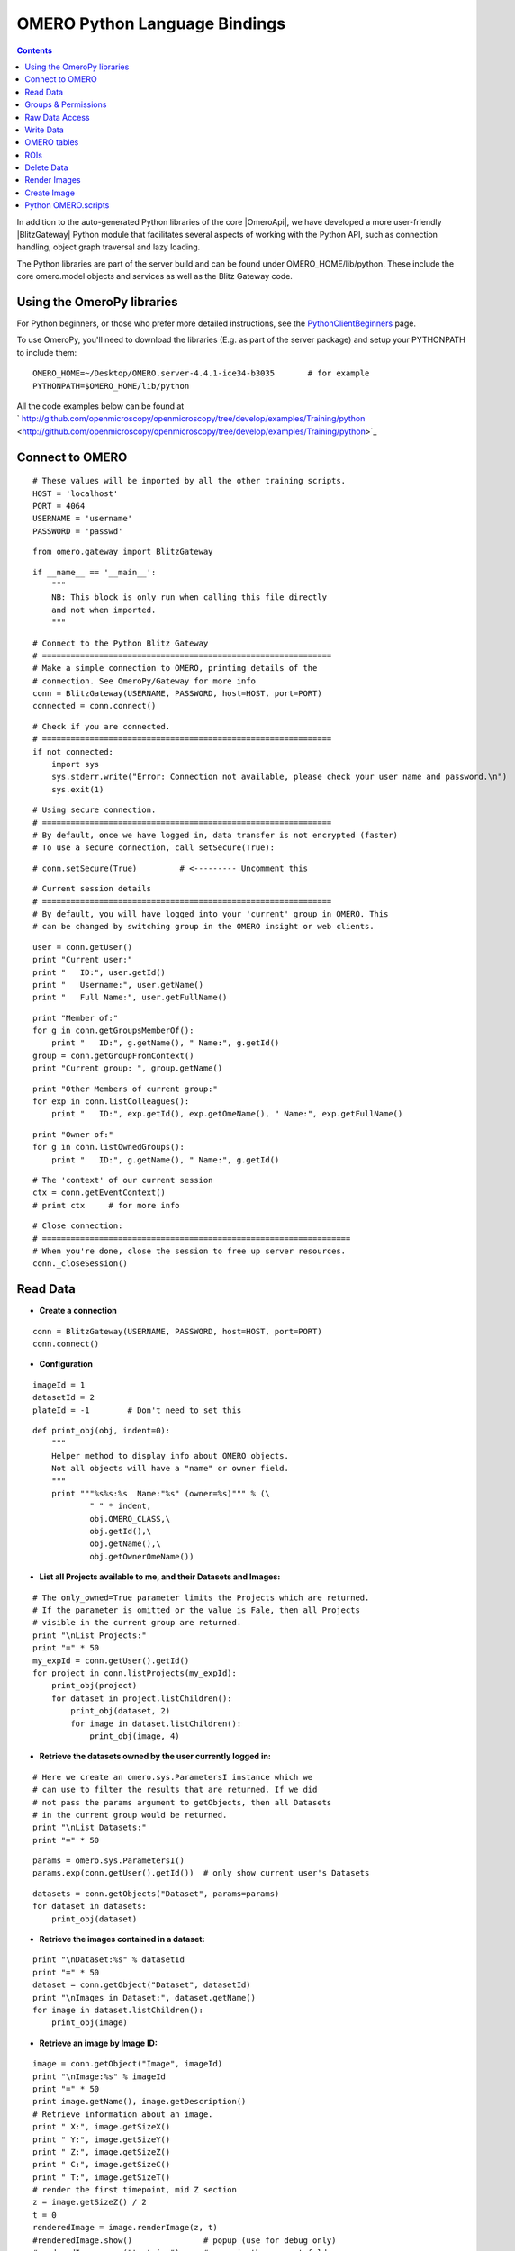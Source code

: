 .. _developers/Omero/Python:

OMERO Python Language Bindings
==============================

.. contents::

In addition to the auto-generated Python libraries of the core |OmeroApi|, 
we have developed a more user-friendly |BlitzGateway| Python module that
facilitates several aspects of working with the Python API, such as
connection handling, object graph traversal and lazy loading.

The Python libraries are part of the server build and can be found under
OMERO\_HOME/lib/python. These include the core omero.model objects and
services as well as the Blitz Gateway code.

Using the OmeroPy libraries
---------------------------

For Python beginners, or those who prefer more detailed instructions,
see the `PythonClientBeginners </ome/wiki/PythonClientBeginners>`_ page.

To use OmeroPy, you'll need to download the libraries (E.g. as part of
the server package) and setup your PYTHONPATH to include them:

::

      OMERO_HOME=~/Desktop/OMERO.server-4.4.1-ice34-b3035       # for example
      PYTHONPATH=$OMERO_HOME/lib/python

All the code examples below can be found at
` http://github.com/openmicroscopy/openmicroscopy/tree/develop/examples/Training/python <http://github.com/openmicroscopy/openmicroscopy/tree/develop/examples/Training/python>`_

Connect to OMERO
----------------

::

    # These values will be imported by all the other training scripts.
    HOST = 'localhost'
    PORT = 4064
    USERNAME = 'username'
    PASSWORD = 'passwd' 

::

    from omero.gateway import BlitzGateway 

::

    if __name__ == '__main__':
        """
        NB: This block is only run when calling this file directly
        and not when imported.
        """ 

::

        # Connect to the Python Blitz Gateway
        # =============================================================
        # Make a simple connection to OMERO, printing details of the
        # connection. See OmeroPy/Gateway for more info
        conn = BlitzGateway(USERNAME, PASSWORD, host=HOST, port=PORT)
        connected = conn.connect() 

::

        # Check if you are connected.
        # =============================================================
        if not connected:
            import sys
            sys.stderr.write("Error: Connection not available, please check your user name and password.\n")
            sys.exit(1) 

::

        # Using secure connection.
        # =============================================================
        # By default, once we have logged in, data transfer is not encrypted (faster)
        # To use a secure connection, call setSecure(True): 

::

        # conn.setSecure(True)         # <--------- Uncomment this 

::

        # Current session details
        # =============================================================
        # By default, you will have logged into your 'current' group in OMERO. This
        # can be changed by switching group in the OMERO insight or web clients. 

::

        user = conn.getUser()
        print "Current user:"
        print "   ID:", user.getId()
        print "   Username:", user.getName()
        print "   Full Name:", user.getFullName() 

::

        print "Member of:"
        for g in conn.getGroupsMemberOf():
            print "   ID:", g.getName(), " Name:", g.getId()
        group = conn.getGroupFromContext()
        print "Current group: ", group.getName() 

::

        print "Other Members of current group:"
        for exp in conn.listColleagues():
            print "   ID:", exp.getId(), exp.getOmeName(), " Name:", exp.getFullName() 

::

        print "Owner of:"
        for g in conn.listOwnedGroups():
            print "   ID:", g.getName(), " Name:", g.getId() 

::

        # The 'context' of our current session
        ctx = conn.getEventContext()
        # print ctx     # for more info 

::

        # Close connection:
        # =================================================================
        # When you're done, close the session to free up server resources.
        conn._closeSession() 

Read Data
---------

-  **Create a connection**

::

    conn = BlitzGateway(USERNAME, PASSWORD, host=HOST, port=PORT)
    conn.connect() 

-  **Configuration**

::

    imageId = 1
    datasetId = 2
    plateId = -1        # Don't need to set this 

::

    def print_obj(obj, indent=0):
        """
        Helper method to display info about OMERO objects.
        Not all objects will have a "name" or owner field.
        """
        print """%s%s:%s  Name:"%s" (owner=%s)""" % (\
                " " * indent,
                obj.OMERO_CLASS,\
                obj.getId(),\
                obj.getName(),\
                obj.getOwnerOmeName()) 

-  **List all Projects available to me, and their Datasets and Images:**

::

    # The only_owned=True parameter limits the Projects which are returned.
    # If the parameter is omitted or the value is Fale, then all Projects
    # visible in the current group are returned.
    print "\nList Projects:"
    print "=" * 50
    my_expId = conn.getUser().getId()
    for project in conn.listProjects(my_expId):
        print_obj(project)
        for dataset in project.listChildren():
            print_obj(dataset, 2)
            for image in dataset.listChildren():
                print_obj(image, 4) 

-  **Retrieve the datasets owned by the user currently logged in:**

::

    # Here we create an omero.sys.ParametersI instance which we
    # can use to filter the results that are returned. If we did
    # not pass the params argument to getObjects, then all Datasets
    # in the current group would be returned.
    print "\nList Datasets:"
    print "=" * 50 

::

    params = omero.sys.ParametersI()
    params.exp(conn.getUser().getId())  # only show current user's Datasets 

::

    datasets = conn.getObjects("Dataset", params=params)
    for dataset in datasets:
        print_obj(dataset) 

-  **Retrieve the images contained in a dataset:**

::

    print "\nDataset:%s" % datasetId
    print "=" * 50
    dataset = conn.getObject("Dataset", datasetId)
    print "\nImages in Dataset:", dataset.getName()
    for image in dataset.listChildren():
        print_obj(image) 

-  **Retrieve an image by Image ID:**

::

    image = conn.getObject("Image", imageId)
    print "\nImage:%s" % imageId
    print "=" * 50
    print image.getName(), image.getDescription()
    # Retrieve information about an image.
    print " X:", image.getSizeX()
    print " Y:", image.getSizeY()
    print " Z:", image.getSizeZ()
    print " C:", image.getSizeC()
    print " T:", image.getSizeT()
    # render the first timepoint, mid Z section
    z = image.getSizeZ() / 2
    t = 0
    renderedImage = image.renderImage(z, t)
    #renderedImage.show()               # popup (use for debug only)
    #renderedImage.save("test.jpg")     # save in the current folder 

-  **Retrieve Screening data:**

::

    print "\nList Screens:"
    print "=" * 50
    for screen in conn.getObjects("Screen"):
        print_obj(screen)
        for plate in screen.listChildren():
            print_obj(plate, 2)
            plateId = plate.getId() 

-  **Retrieve Wells and Images within a Plate:**

::

    if plateId >= 0:
        print "\nPlate:%s" % plateId
        print "=" * 50
        plate = conn.getObject("Plate", plateId)
        print "\nNumber of fields:", plate.getNumberOfFields()
        print "\nGrid size:", plate.getGridSize()
        print "\nWells in Plate:", plate.getName()
        for well in plate.listChildren():
            index = well.countWellSample()
            print "  Well: ", well.row, well.column, " Fields:", index
            for index in xrange(0, index):
                print "    Image: ", \
                        well.getImage(index).getName(),\
                        well.getImage(index).getId() 

-  **Close connection:**

::

    # When you're done, close the session to free up server resources.
    conn._closeSession() 

Groups & Permissions
--------------------

-  **Create a connection**

::

    conn = BlitzGateway(USERNAME, PASSWORD, host=HOST, port=PORT)
    conn.connect() 

-  **Configuration**

::

    imageId = 1 

-  **We are logged in to our 'default' group**

::

    group = conn.getGroupFromContext()
    print "Current group: ", group.getName() 

-  **Each group has defined Permissions set**

::

    group_perms = group.getDetails().getPermissions()
    perm_string = str(group_perms)
    permission_names = {'rw----':'PRIVATE',
        'rwr---':'READ-ONLY',
        'rwra--':'READ-ANNOTATE',
        'rwrw--':'READ-WRITE'}  # Not exposed in 4.4.0 clients
    print "Permissions: %s (%s)" % (permission_names[perm_string], perm_string) 

-  **By default, any query applies to ALL data that we can access in our
   Current group.**

This will be determined by group permissions. E.g. in Read-Only or
Read-Annotate groups, this will include other users' data See
`http://www.openmicroscopy.org/site/support/omero4/server/permissions/ <http://www.openmicroscopy.org/site/support/omero4/server/permissions/>`_

::

    projects = conn.listProjects()      # may include other users' data
    for p in projects:
        print p.getName(), "Owner: ", p.getDetails().getOwner().getFullName() 

::

    image = conn.getObject("Image", imageId)     # Will return None if Image is not in current group
    print "Image: ", image 

-  **In OMERO-4.4, we added 'cross-group' querying, use '-1'**

::

    conn.SERVICE_OPTS.setOmeroGroup('-1')
    image = conn.getObject("Image", imageId)     # Will query across all my groups
    print "Image: ", image,
    if image is not None:
        print "Group: ", image.getDetails().getGroup().getName(),
        print image.details.group.id.val    # access groupId without loading group 

-  **To query only a single group (not necessarily your 'current'
   group)**

::

    groupId = image.details.group.id.val
    conn.SERVICE_OPTS.setOmeroGroup(groupId)   # This is how we 'switch group' in webclient
    projects = conn.listProjects()
    image = conn.getObject("Image", imageId)
    print "Image: ", image, 

-  **Close connection:**

::

    # When you're done, close the session to free up server resources.
    conn._closeSession() 

Raw Data Access
---------------

-  **Create a connection**

::

    conn = BlitzGateway(USERNAME, PASSWORD, host=HOST, port=PORT)
    conn.connect() 

-  **Configuration**

::

    imageId = 27544 

-  **Retrieve a given plane**

::

    # Use the pixelswrapper to retrieve the plane as
    # a 2D numpy array. See [http://www.scipy.org/Tentative_NumPy_Tutorial]
    #
    # Numpy array can be used for various analysis routines
    #
    image = conn.getObject("Image", imageId)
    sizeZ = image.getSizeZ()
    sizeC = image.getSizeC()
    sizeT = image.getSizeT()
    z, t, c = 0, 0, 0                     # first plane of the image
    pixels = image.getPrimaryPixels()
    plane = pixels.getPlane(z, c, t)      # get a numpy array.
    print "\nPlane at zct: ", z, c, t
    print plane
    print "shape: ", plane.shape
    print "min:", plane.min(), " max:", plane.max(),\
            "pixel type:", plane.dtype.name 

-  **Retrieve a given stack**

::

    # Get a Z-stack of tiles. Using getTiles or getPlanes (see below) returns
    # a generator of data (not all the data in hand) The RawPixelsStore is
    # only opened once (not closed after each plane) Alternative is to use
    # getPlane() or getTile() multiple times - slightly slower.
    c, t = 0, 0                 # First channel and timepoint
    tile = (50, 50, 10, 10)     # x, y, width, height of tile 

::

    # list of [ (0,0,0,(x,y,w,h)), (1,0,0,(x,y,w,h)), (2,0,0,(x,y,w,h))....etc... ]
    zctList = [(z, c, t, tile) for z in range(sizeZ)]
    print "\nZ stack of tiles:"
    planes = pixels.getTiles(zctList)
    for i, p in enumerate(planes):
        print "Tile:", zctList[i], " min:", p.min(),\
                " max:", p.max(), " sum:", p.sum() 

-  **Retrieve a given hypercube**

::

    zctList = []
    for z in range(sizeZ / 2, sizeZ):     # get the top half of the Z-stack
        for c in range(sizeC):          # all channels
            for t in range(sizeT):      # all time-points
                zctList.append((z, c, t))
    print "\nHyper stack of planes:"
    planes = pixels.getPlanes(zctList)
    for i, p in enumerate(planes):
        print "plane zct:", zctList[i], " min:", p.min(), " max:", p.max() 

-  **Close connection:**

::

    # When you're done, close the session to free up server resources.
    conn._closeSession() 

Write Data
----------

-  **Create a connection**

::

    conn = BlitzGateway(USERNAME, PASSWORD, host=HOST, port=PORT)
    conn.connect() 

-  **Configuration**

::

    projectId = 2
    #Specify a local file. E.g. could be result of some analysis
    fileToUpload = "README.txt"   # This file should already exist 

-  **Create a new Dataset**

::

    datasetObj = omero.model.DatasetI()
    datasetObj.setName(rstring("New Dataset"))
    datasetObj = conn.getUpdateService().saveAndReturnObject(datasetObj)
    datasetId = datasetObj.getId().getValue()
    print "New dataset, Id:", datasetId 

-  **Link to Project**

::

    project = conn.getObject("Project", projectId)
    if project is None:
        import sys
        sys.stderr.write("Error: Object does not exist.\n")
        sys.exit(1)
    link = omero.model.ProjectDatasetLinkI()
    link.setParent(omero.model.ProjectI(project.getId(), False))
    link.setChild(datasetObj)
    conn.getUpdateService().saveObject(link) 

-  **How to create a file annotation and link to a Dataset**

::

    dataset = conn.getObject("Dataset", datasetId)
    # create the original file and file annotation (uploads the file etc.)
    namespace = "imperial.training.demo"
    print "\nCreating an OriginalFile and FileAnnotation"
    fileAnn = conn.createFileAnnfromLocalFile(fileToUpload, mimetype="text/plain", ns=namespace, desc=None)
    print "Attaching FileAnnotation to Dataset: ", "File ID:", fileAnn.getId(), ",", fileAnn.getFile().getName(), "Size:", fileAnn.getFile().getSize()
    dataset.linkAnnotation(fileAnn)     # link it to dataset. 

-  **Download a file annotation linked to a Dataset**

::

    # make a location to download the file. "download" folder.
    path = os.path.join(os.path.dirname(__file__), "download")
    if not os.path.exists(path):
        os.makedirs(path) 

::

    # Go through all the annotations on the Dataset. Download any file annotations we find.
    print "\nAnnotations on Dataset:", dataset.getName()
    for ann in dataset.listAnnotations():
        if isinstance(ann, omero.gateway.FileAnnotationWrapper):
            print "File ID:", ann.getFile().getId(), ann.getFile().getName(), "Size:", ann.getFile().getSize() 

::

            file_path = os.path.join(path, ann.getFile().getName()) 

::

            f = open(str(file_path), 'w')
            print "\nDownloading file to", file_path, "..."
            try:
                for chunk in ann.getFileInChunks():
                    f.write(chunk)
            finally:
                f.close()
                print "File downloaded!" 

-  **Load all the file annotations with a given namespace**

::

    nsToInclude = [namespace]
    nsToExclude = []
    metadataService = conn.getMetadataService()
    annotations = metadataService.loadSpecifiedAnnotations('omero.model.FileAnnotation', nsToInclude, nsToExclude, None)
    for ann in annotations:
        print ann.getId().getValue(), ann.file.name.val 

-  **Get first annotation with specified namespace**

::

    ann = dataset.getAnnotation(namespace)
    print "Found Annotation with namespace: ", ann.getNs() 

-  **Close connection:**

::

    # When you're done, close the session to free up server resources.
    conn._closeSession() 

OMERO tables
------------

-  **Create a connection**

::

    conn = BlitzGateway(USERNAME, PASSWORD, host=HOST, port=PORT)
    conn.connect() 

-  **Configuration**

::

    datasetId = 33 

-  **Create a name for the Original File (should be unique)**

::

    from random import random
    tablename = "TablesDemo:%s" % str(random()) 

::

    col1 = omero.grid.LongColumn('Uid', 'testLong', [])
    col2 = omero.grid.StringColumn('MyStringColumnInit', '', 64, []) 

::

    columns = [col1, col2] 

-  **Create and initialize a new table.**

::

    repositoryId = 1
    table = conn.c.sf.sharedResources().newTable(repositoryId, tablename)
    table.initialize(columns) 

-  **Add data to the table.**

::

    ids = [1, 2, 3, 4, 5, 6, 7, 8, 9, 10]
    strings = ["one", "two", "three", "four", "five",\
               "six", "seven", "eight", "nine", "ten"]
    data1 = omero.grid.LongColumn('Uid', 'test Long', ids)
    data2 = omero.grid.StringColumn('MyStringColumn', '', 64, strings)
    data = [data1, data2]
    table.addData(data)
    table.close()           # when we're done, close. 

-  **Get the table as an original file...**

::

    orig_file = table.getOriginalFile()
    orig_file_id = orig_file.id.val
    # ...so you can attach this data to an object. E.g. Dataset
    fileAnn = omero.model.FileAnnotationI()
    fileAnn.setFile(omero.model.OriginalFileI(orig_file_id, False))     # use unloaded OriginalFileI
    fileAnn = conn.getUpdateService().saveAndReturnObject(fileAnn)
    link = omero.model.DatasetAnnotationLinkI()
    link.setParent(omero.model.DatasetI(datasetId, False))
    link.setChild(omero.model.FileAnnotationI(fileAnn.id.val, False))
    conn.getUpdateService().saveAndReturnObject(link) 

-  **Table API**

::

    # See: [http://hudson.openmicroscopy.org.uk/job/OMERO/javadoc/slice2html/omero/grid/Table.html]
    openTable = conn.c.sf.sharedResources().openTable(orig_file) 

::

    print "Table Columns:"
    for col in openTable.getHeaders():
        print "   ", col.name 

::

    rowCount = openTable.getNumberOfRows()
    print "Row count:", rowCount 

-  **Get data from every column of the specified rows**

::

    rowNumbers = [3, 5, 7]
    print "\nGet All Data for rows: ", rowNumbers
    data = openTable.readCoordinates(range(rowCount))
    for col in data.columns:
        print "Data for Column: ", col.name
        for v in col.values:
            print "   ", v 

-  **Get data from specified columns of specified rows**

::

    colNumbers = [1]
    start = 3
    stop = 7
    print "\nGet Data for cols: ", colNumbers,\
            " and between rows: ", start, "-", stop 

::

    data = openTable.read(colNumbers, start, stop)
    for col in data.columns:
        print "Data for Column: ", col.name
        for v in col.values:
            print "   ", v 

-  **Query the table for rows where the 'Uid' is in a particular range**

::

    queryRows = openTable.getWhereList("(Uid > 2) & (Uid <= 8)",\
            variables={}, start=0, stop=rowCount, step=0)
    data = openTable.readCoordinates(queryRows)
    for col in data.columns:
        print "Query Results for Column: ", col.name
        for v in col.values:
            print "   ", v
    openTable.close()           # we're done 

-  **In future, to get the table back from Original File**

::

    orig_table_file = conn.getObject("OriginalFile", attributes={'name': tablename})    # if name is unique
    savedTable = conn.c.sf.sharedResources().openTable(orig_table_file._obj)
    print "Opened table with row-count:", savedTable.getNumberOfRows() 

-  **Close connection:**

::

    # When you're done, close the session to free up server resources.
    conn._closeSession() 

ROIs
----

-  **Create a connection**

::

    conn = BlitzGateway(USERNAME, PASSWORD, host=HOST, port=PORT)
    conn.connect()
    updateService = conn.getUpdateService() 

-  **Configuration**

::

    imageId = 27544 

-  **Create ROI.**

::

    # We are using the core Python API and omero.model objects here, since ROIs are
    # not yet supported in the Python Blitz Gateway.
    #
    # In this example, we create an ROI with a rectangular shape and attach it to an
    # image.
    x = 50
    y = 200
    width = 100
    height = 50
    image = conn.getObject("Image", imageId)
    theZ = image.getSizeZ() / 2
    theT = 0
    print "Adding a rectangle at theZ: %s, theT: %s, X: %s, Y: %s, width: %s, height: %s" % \
            (theZ, theT, x, y, width, height) 

::

    # create an ROI, link it to Image
    roi = omero.model.RoiI()
    roi.setImage(image._obj)    # use the omero.model.ImageI that underlies the 'image' wrapper 

::

    # create a rectangle shape and add to ROI
    rect = omero.model.RectI()
    rect.x = rdouble(x)
    rect.y = rdouble(y)
    rect.width = rdouble(width)
    rect.height = rdouble(height)
    rect.theZ = rint(theZ)
    rect.theT = rint(theT)
    rect.textValue = rstring("test-Rectangle")
    roi.addShape(rect) 

::

    # create an Ellips shape and add to ROI
    ellipse = omero.model.EllipseI()
    ellipse.cx = rdouble(y)
    ellipse.cy = rdouble(x)
    ellipse.rx = rdouble(width)
    ellipse.ry = rdouble(height)
    ellipse.theZ = rint(theZ)
    ellipse.theT = rint(theT)
    ellipse.textValue = rstring("test-Ellipse")
    roi.addShape(ellipse) 

::

    # Save the ROI (saves any linked shapes too)
    r = updateService.saveAndReturnObject(roi) 

-  **Retrieve ROIs linked to an Image.**

::

    roiService = conn.getRoiService()
    result = roiService.findByImage(imageId, None)
    for roi in result.rois:
        print "ROI:  ID:", roi.getId().getValue()
        for s in roi.copyShapes():
            shape = {}
            shape['id'] = s.getId().getValue()
            shape['theT'] = s.getTheT().getValue()
            shape['theZ'] = s.getTheZ().getValue()
            if s.getTextValue():
                shape['textValue'] = s.getTextValue().getValue()
            if type(s) == omero.model.RectI:
                shape['type'] = 'Rectangle'
                shape['x'] = s.getX().getValue()
                shape['y'] = s.getY().getValue()
                shape['width'] = s.getWidth().getValue()
                shape['height'] = s.getHeight().getValue()
            elif type(s) == omero.model.EllipseI:
                shape['type'] = 'Ellipse'
                shape['cx'] = s.getCx().getValue()
                shape['cy'] = s.getCy().getValue()
                shape['rx'] = s.getRx().getValue()
                shape['ry'] = s.getRy().getValue()
            elif type(s) == omero.model.PointI:
                shape['type'] = 'Point'
                shape['cx'] = s.getCx().getValue()
                shape['cy'] = s.getCy().getValue()
            elif type(s) == omero.model.LineI:
                shape['type'] = 'Line'
                shape['x1'] = s.getX1().getValue()
                shape['x2'] = s.getX2().getValue()
                shape['y1'] = s.getY1().getValue()
                shape['y2'] = s.getY2().getValue()
            elif type(s) in (omero.model.MaskI, omero.model.LabelI, omero.model.PolygonI):
                print type(s), " Not supported by this code"
            # Do some processing here, or just print:
            print "   Shape:",
            for key, value in shape.items():
                print "  ", key, value,
            print "" 

-  **Remove shape from ROI**

::

    result = roiService.findByImage(imageId, None)
    for roi in result.rois:
        for s in roi.copyShapes():
            # Find and remove the Shape we added above
            if s.getTextValue() and s.getTextValue().getValue() == "test-Ellipse":
                print "Removing Shape from ROI..."
                roi.removeShape(s)
                roi = updateService.saveAndReturnObject(roi) 

-  **Close connection:**

::

    # When you're done, close the session to free up server resources.
    conn._closeSession() 

Delete Data
-----------

-  **Create a connection**

::

    conn = BlitzGateway(USERNAME, PASSWORD, host=HOST, port=PORT)
    conn.connect() 

-  **Configuration**

::

    projectId = 507        # NB: This will be deleted! 

-  **Load the Project**

::

    project = conn.getObject("Project", projectId)
    if project is None:
        import sys
        sys.stderr.write("Error: Object does not exist.\n")
        sys.exit(1) 

::

    print "\nProject:", project.getName() 

-  **Delete Project**

::

    # You can delete a number of objects of the same type at the same
    # time. In this case 'Project'. Use deleteChildren=True if you are
    # deleting a Project and you want to delete Datasets and Images.
    obj_ids = [projectId]
    deleteChildren = False
    handle = conn.deleteObjects("Project", obj_ids,\
            deleteAnns=True, deleteChildren=deleteChildren) 

-  **Retrieve callback and wait until delete completes**

::

    # This is not necessary for the Delete to complete. Can be used
    # if you want to know when delete is finished or if there were any errors
    cb = omero.callbacks.CmdCallbackI(conn.c, handle)
    print "Deleting, please wait."
    while not cb.block(500):
        print "."
    err = isinstance(cb.getResponse(), omero.cmd.ERR)
    print "Error?", err
    if err:
        print cb.getResponse()
    cb.close(True)      # close handle too 

-  **Close connection:**

::

    # When you're done, close the session to free up server resources.
    conn._closeSession() 

Render Images
-------------

-  **Create a connection**

::

    conn = BlitzGateway(USERNAME, PASSWORD, host=HOST, port=PORT)
    conn.connect() 

-  **Configuration**

::

    imageId = 27544 

-  **Get thumbnail**

::

    # Thumbnail is created using the current rendering settings on the image
    image = conn.getObject("Image", imageId)
    img_data = image.getThumbnail()
    renderedThumb = Image.open(StringIO(img_data))
    #renderedThumb.show()           # shows a pop-up
    renderedThumb.save("thumbnail.jpg") 

-  **Get current settings**

::

    print "Channel rendering settings:"
    for ch in image.getChannels():
        print "Name: ", ch.getLabel()   # if no name, get emission wavelength or index
        print "  Color:", ch.getColor().getHtml()
        print "  Active:", ch.isActive()
        print "  Levels:", ch.getWindowStart(), "-", ch.getWindowEnd()
    print "isGreyscaleRenderingModel:", image.isGreyscaleRenderingModel() 

-  **Render each channel as a separate greyscale image**

::

    image.setGreyscaleRenderingModel()
    sizeC = image.getSizeC()
    z = image.getSizeZ() / 2
    t = 0
    for c in range(1, sizeC + 1):       # Channel index starts at 1
        channels = [c]                  # Turn on a single channel at a time
        image.setActiveChannels(channels)
        renderedImage = image.renderImage(z, t)
        #renderedImage.show()                        # popup (use for debug only)
        renderedImage.save("channel%s.jpg" % c)     # save in the current folder 

-  **Turn 3 channels on, setting their colours**

::

    image.setColorRenderingModel()
    channels = [1, 2, 3]
    colorList = ['F00', None, 'FFFF00']         # don't change colour of 2nd channel
    image.setActiveChannels(channels, colors=colorList)
    image.setProjection('intmax')               # max intensity projection 'intmean' for mean-intensity
    renderedImage = image.renderImage(z, t)     # z and t are ignored for projections
    #renderedImage.show()
    renderedImage.save("all_channels.jpg")
    image.setProjection('normal')               # turn off projection 

-  **Turn 2 channels on, setting levels of the first one**

::

    channels = [1, 2]
    rangeList = [[100.0, 120.2], [None, None]]
    image.setActiveChannels(channels, windows=rangeList)
    renderedImage = image.renderImage(z, t, compression=0.5)    # default compression is 0.9
    #renderedImage.show()
    renderedImage.save("two_channels.jpg") 

-  **Save the current rendering settings**

::

    image.saveDefaults() 

-  **Close connection:**

::

    # When you're done, close the session to free up server resources.
    conn._closeSession() 

Create Image
------------

-  **Create a connection**

::

    conn = BlitzGateway(USERNAME, PASSWORD, host=HOST, port=PORT)
    conn.connect() 

-  **Configuration**

::

    imageId = 27544     # This image must have at least 2 channels 

-  **Create an image from scratch**

::

    # This example demonstrates the usage of the convenience method
    # createImageFromNumpySeq() Here we create a multi-dimensional image from a
    # hard-coded array of data.
    from numpy import array, int8
    sizeX, sizeY, sizeZ, sizeC, sizeT = 5, 4, 1, 2, 1
    plane1 = array([[0, 1, 2, 3, 4], [5, 6, 7, 8, 9], [0, 1, 2, 3, 4], [5, 6, 7, 8, 9]], dtype=int8)
    plane2 = array([[5, 6, 7, 8, 9], [0, 1, 2, 3, 4], [5, 6, 7, 8, 9], [0, 1, 2, 3, 4]], dtype=int8)
    planes = [plane1, plane2] 

::

    def planeGen():
        """generator will yield planes"""
        for p in planes:
            yield p 

::

    desc = "Image created from a hard-coded arrays"
    i = conn.createImageFromNumpySeq(planeGen(), "numpy image",\
            sizeZ, sizeC, sizeT, description=desc, dataset=None) 

-  **Create an Image from an existing image**

::

    # We are going to create a new image by passing the method a 'generator' of 2D
    # planes This will come from an existing image, by taking the average of 2 channels.
    zctList = []
    image = conn.getObject('Image', imageId)
    sizeZ, sizeC, sizeT = image.getSizeZ(), image.getSizeC(), image.getSizeT()
    dataset = image.getParent()
    pixels = image.getPrimaryPixels()
    newSizeC = 1 

::

    def planeGen():
        """
        set up a generator of 2D numpy arrays. 

::

        The createImage method below expects planes in the order specified here (for
        z.. for c.. for t..)
        """
        for z in range(sizeZ):              # all Z sections
            for c in range(newSizeC):       # Illustrative purposes only, since we only have 1 channel
                for t in range(sizeT):      # all time-points
                    channel0 = pixels.getPlane(z, 0, t)
                    channel1 = pixels.getPlane(z, 1, t)
                    # Here we can manipulate the data in many different ways. As an example we're doing "average"
                    newPlane = (channel0 + channel1) / 2    # average of 2 channels
                    print "newPlane for z,t:", z, t, newPlane.dtype, newPlane.min(), newPlane.max()
                    yield newPlane 

::

    desc = "Image created from Image ID: %s by averaging Channel 1 and Channel 2" % imageId
    i = conn.createImageFromNumpySeq(planeGen(), "new image",\
            sizeZ, newSizeC, sizeT, description=desc, dataset=dataset) 

-  **Close connection:**

::

    # When you're done, close the session to free up server resources.
    conn._closeSession() 

Python OMERO.scripts
--------------------

It is relatively straight-forward to take the code samples above and
re-use them in OMERO.scripts. This allows the code to be run on the
OMERO server and called from either the OMERO.insight client or
OMERO.web by any users of the server. See :ref:`developers/Omero/Modules/Scripts/Guide`.
